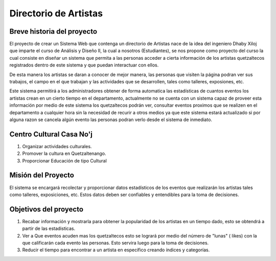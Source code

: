 Directorio de Artistas
======================

Breve historia del proyecto
---------------------------

El proyecto de crear un  Sistema Web que contenga un  directorio de Artistas 
nace de la idea del ingeniero  Dhaby Xiloj que  imparte el curso de Análisis 
y Diseño II, la cual a nosotros  (Estudiantes), se nos propone como proyecto 
del curso la cual consiste en  diseñar un sistema que permita a las personas 
acceder a cierta información de los artistas quetzaltecos registrados dentro
de este sistema y que puedan interactuar con ellos. 

De esta manera los artistas se daran a conocer de mejor manera, las personas 
que visiten la página podran  ver sus trabajos, el campo en el que  trabajan 
y las actividades que  se desarrollen, tales como talleres, exposiones, etc.

Este sistema permitirá a los administradores obtener de forma automatica las
estadísticas de cuantos eventos los artistas crean en un cierto tiempo en el 
departamento, actualmente no se  cuenta con un sistema capaz de proveer esta 
información por medio de este sistema los quetzaltecos podrán ver, consultar 
eventos proximos que se realizen  en el departamento a cualquier hora sin la 
necesidad de recurir a otros  medios ya que este sistema estará  actualizado
si por alguna razon se cancela algún evento  las personas podran verlo desde 
el sistema de inmediato.

Centro Cultural Casa No'j
-------------------------

1) Organizar actividades culturales.

2) Promover la cultura en Quetzaltenango.

3) Proporcionar Educación de tipo Cultural


Misión del Proyecto
-------------------
 
El sistema se  encargará recolectar y proporcionar datos estadísticos de los
eventos que realizarán los  artistas tales como talleres, exposiciones, etc.
Estos datos deben ser confiables y entendibles para la toma de decisiones.


Objetivos del proyecto
----------------------

1) Recabar información y mostrarla para obtener la popularidad de los artistas 
   en un tiempo dado, esto se obtendrá a partir de las estadisticas.

2) Ver a Que eventos acuden mas los quetzaltecos esto se logrará por medio del
   número de "lunas" ( likes) con la que calificarán cada evento las personas. 
   Esto servira luego para la toma de decisiones.

3) Reducir el tiempo para encontrar a un artista en específico creando índices
   y categorías.